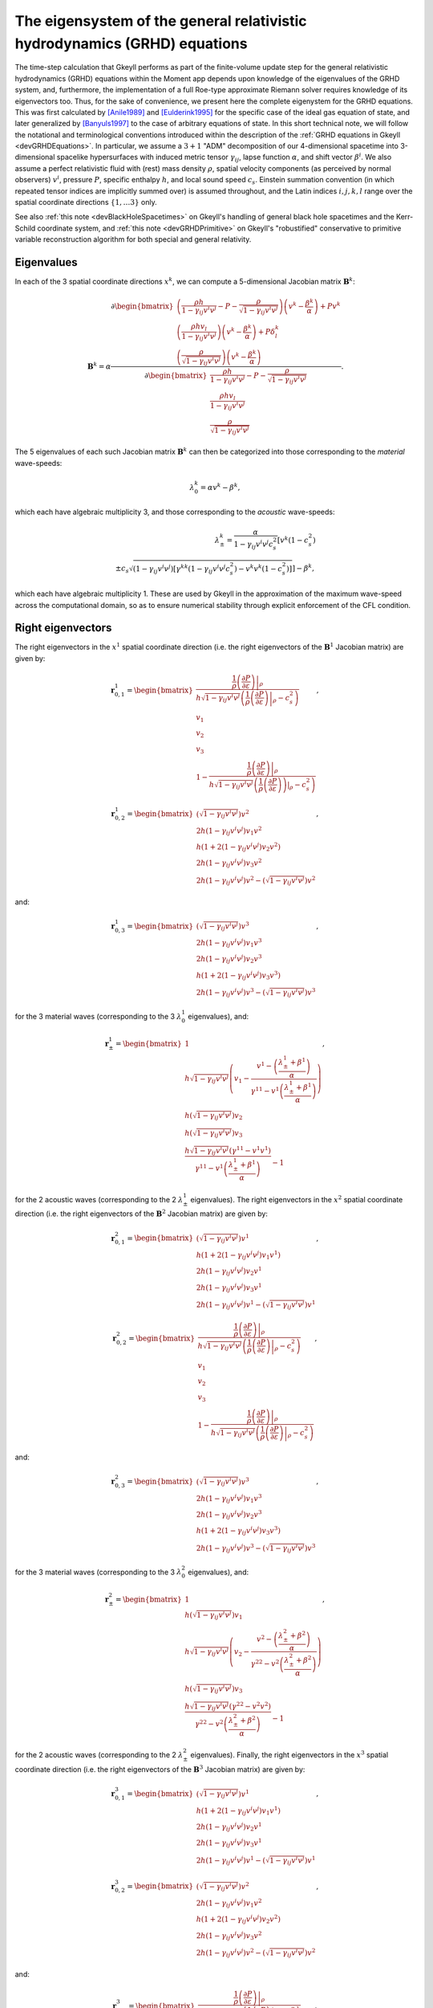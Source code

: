 .. _devGRHDEigensystem:

The eigensystem of the general relativistic hydrodynamics (GRHD) equations
==========================================================================

The time-step calculation that Gkeyll performs as part of the finite-volume update step
for the general relativistic hydrodynamics (GRHD) equations within the Moment app
depends upon knowledge of the eigenvalues of the GRHD system, and, furthermore, the
implementation of a full Roe-type approximate Riemann solver requires knowledge of its
eigenvectors too. Thus, for the sake of convenience, we present here the complete
eigenystem for the GRHD equations. This was first calculated by [Anile1989]_ and
[Eulderink1995]_ for the specific case of the ideal gas equation of state, and later
generalized by [Banyuls1997]_ to the case of arbitrary equations of state. In this short
technical note, we will follow the notational and terminological conventions introduced
within the description of the :ref:`GRHD equations in Gkeyll <devGRHDEquations>`. In
particular, we assume a :math:`{3 + 1}` "ADM" decomposition of our 4-dimensional
spacetime into 3-dimensional spacelike hypersurfaces with induced metric tensor
:math:`\gamma_{i j}`, lapse function :math:`\alpha`, and shift vector :math:`\beta^i`.
We also assume a perfect relativistic fluid with (rest) mass density :math:`\rho`,
spatial velocity components (as perceived by normal observers) :math:`v^i`, pressure
:math:`P`, specific enthalpy :math:`h`, and local sound speed :math:`c_s`. Einstein
summation convention (in which repeated tensor indices are implicitly summed over) is
assumed throughout, and the Latin indices :math:`i, j, k, l` range over the spatial
coordinate directions :math:`\left\lbrace 1, \dots 3 \right\rbrace` only.

See also :ref:`this note <devBlackHoleSpacetimes>` on Gkeyll's handling of general
black hole spacetimes and the Kerr-Schild coordinate system, and
:ref:`this note <devGRHDPrimitive>` on Gkeyll's "robustified" conservative to primitive
variable reconstruction algorithm for both special and general relativity.

Eigenvalues
-----------

In each of the
3 spatial coordinate directions :math:`x^k`, we can compute a 5-dimensional Jacobian
matrix :math:`\mathbf{B}^k`:

.. math::
  \mathbf{B}^k = \alpha \frac{\partial \begin{bmatrix}
  \left( \frac{\rho h}{1 - \gamma_{i j} v^i v^j} - P
  - \frac{\rho}{\sqrt{1 - \gamma_{i j} v^i v^j}} \right) \left( v^k
  - \frac{\beta^k}{\alpha} \right) + P v^k\\
  \left( \frac{\rho h v_l}{1 - \gamma_{i j} v^i v^j} \right) \left( v^k
  - \frac{\beta^k}{\alpha} \right) + P \delta_{l}^{k}\\
  \left( \frac{\rho}{\sqrt{1 - \gamma_{i j} v^i v^j}} \right) \left( v^k
  - \frac{\beta^k}{\alpha} \right)
  \end{bmatrix}}{\partial \begin{bmatrix}
  \frac{\rho h}{1 - \gamma_{i j} v^i v^j} - P
  - \frac{\rho}{\sqrt{1 - \gamma_{i j} v^i v^j}}\\
  \frac{\rho h v_l}{1 - \gamma_{i j} v^i v^j}\\
  \frac{\rho}{\sqrt{1 - \gamma_{i j} v^i v^j}}
  \end{bmatrix}}.

The 5 eigenvalues of each such Jacobian matrix :math:`\mathbf{B}^k` can then be
categorized into those corresponding to the *material* wave-speeds:

.. math::
  \lambda_{0}^{k} = \alpha v^k - \beta^k,

which each have algebraic multiplicity 3, and those corresponding to the *acoustic*
wave-speeds:

.. math::
  \lambda_{\pm}^{k} = \frac{\alpha}{1 - \gamma_{i j} v^i v^j c_{s}^{2}} \left[
  v^k \left( 1 - c_{s}^{2} \right) \right.\\
  \left. \pm c_s \sqrt{\left( 1 - \gamma_{i j} v^i v^j \right) \left[ \gamma^{k k}
  \left( 1 - \gamma_{i j} v^i v^j c_{s}^{2} \right)
  - v^k v^k \left( 1 - c_{s}^{2} \right) \right]} \right] - \beta^k,

which each have algebraic multiplicity 1. These are used by Gkeyll in the approximation
of the maximum wave-speed across the computational domain, so as to ensure numerical
stability through explicit enforcement of the CFL condition.

Right eigenvectors
------------------

The right eigenvectors in the :math:`x^1` spatial coordinate direction (i.e. the right
eigenvectors of the :math:`\mathbf{B}^1` Jacobian matrix) are given by:

.. math::
  \mathbf{r}_{0, 1}^{1} = \begin{bmatrix}
  \frac{\frac{1}{\rho} \left. \left( \frac{\partial P}{\partial \varepsilon} \right)
  \right\vert_{\rho}}{h \sqrt{1 - \gamma_{i j} v^i v^j} \left( \frac{1}{\rho}
  \left. \left( \frac{\partial P}{\partial \varepsilon} \right) \right\vert_{\rho}
  - c_{s}^{2} \right)}\\
  v_1\\
  v_2\\
  v_3\\
  1 - \frac{\frac{1}{\rho} \left. \left( \frac{\partial P}{\partial \varepsilon} \right)
  \right\vert_{\rho}}{h \sqrt{1 - \gamma_{i j} v^i v^j} \left( \frac{1}{\rho}
  \left. \left( \frac{\partial P}{\partial \varepsilon} \right) \right)\vert_{\rho}
  - c_{s}^{2} \right)}
  \end{bmatrix},

.. math::
  \mathbf{r}_{0, 2}^{1} = \begin{bmatrix}
  \left( \sqrt{1 - \gamma_{i j} v^i v^j} \right) v^2\\
  2 h \left( 1 - \gamma_{i j} v^i v^j \right) v_1 v^2\\
  h \left( 1 + 2 \left( 1 - \gamma_{i j} v^i v^j \right) v_2 v^2 \right)\\
  2 h \left( 1 - \gamma_{i j} v^i v^j \right) v_3 v^2\\
  2 h \left( 1 - \gamma_{i j} v^i v^j \right) v^2
  - \left( \sqrt{1 - \gamma_{i j} v^i v^j} \right) v^2
  \end{bmatrix},

and:

.. math::
  \mathbf{r}_{0, 3}^{1} = \begin{bmatrix}
  \left( \sqrt{1 - \gamma_{i j} v^i v^j} \right) v^3\\
  2 h \left( 1 - \gamma_{i j} v^i v^j \right) v_1 v^3\\
  2 h \left( 1 - \gamma_{i j} v^i v^j \right) v_2 v^3\\
  h \left( 1 + 2 \left( 1 - \gamma_{i j} v^i v^j \right) v_3 v^3 \right)\\
  2 h \left( 1 - \gamma_{i j} v^i v^j \right) v^3
  - \left( \sqrt{1 - \gamma_{i j} v^i v^j} \right) v^3
  \end{bmatrix},

for the 3 material waves (corresponding to the 3 :math:`\lambda_{0}^{1}` eigenvalues),
and:

.. math::
  \mathbf{r}_{\pm}^{1} = \begin{bmatrix}
  1\\
  h \sqrt{1 - \gamma_{i j} v^i v^j} \left( v_1 - \frac{v^1
  - \left( \frac{\lambda_{\pm}^{1} + \beta^1}{\alpha} \right)}{\gamma^{1 1}
  - v^1 \left( \frac{\lambda_{\pm}^{1} +\beta^1}{\alpha} \right)} \right)\\
  h \left( \sqrt{1 - \gamma_{i j} v^i v^j} \right) v_2\\
  h \left( \sqrt{1 - \gamma_{i j} v^i v^j} \right) v_3\\
  \frac{h \sqrt{1 - \gamma_{i j} v^i v^j} \left( \gamma^{1 1}
  - v^1 v^1 \right)}{\gamma^{1 1} - v^1 \left( \frac{\lambda_{\pm}^{1}
  + \beta^1}{\alpha} \right)} - 1
  \end{bmatrix},

for the 2 acoustic waves (corresponding to the 2 :math:`\lambda_{\pm}^{1}` eigenvalues).
The right eigenvectors in the :math:`x^2` spatial coordinate direction (i.e. the right
eigenvectors of the :math:`\mathbf{B}^2` Jacobian matrix) are given by:

.. math::
  \mathbf{r}_{0, 1}^{2} = \begin{bmatrix}
  \left( \sqrt{1 - \gamma_{i j} v^i v^j} \right) v^1\\
  h \left( 1 + 2 \left( 1 - \gamma_{i j} v^i v^j \right) v_1 v^1 \right)\\
  2 h \left( 1 - \gamma_{i j} v^i v^j \right) v_2 v^1\\
  2 h \left( 1 - \gamma_{i j} v^i v^j \right) v_3 v^1\\
  2 h \left( 1 - \gamma_{i j} v^i v^j \right) v^1
  - \left( \sqrt{1 - \gamma_{i j} v^i v^j} \right) v^1
  \end{bmatrix},

.. math::
  \mathbf{r}_{0, 2}^{2} = \begin{bmatrix}
  \frac{\frac{1}{\rho} \left. \left( \frac{\partial P}{\partial \varepsilon} \right)
  \right\vert_{\rho}}{h \sqrt{1 - \gamma_{i j} v^i v^j} \left( \frac{1}{\rho} \left.
  \left( \frac{\partial P}{\partial \varepsilon} \right) \right\vert_{\rho}
  - c_{s}^{2} \right)}\\
  v_1\\
  v_2\\
  v_3\\
  1 - \frac{\frac{1}{\rho} \left. \left( \frac{\partial P}{\partial \varepsilon}
  \right) \right\vert_{\rho}}{h \sqrt{1 - \gamma_{i j} v^i v^j} \left( \frac{1}{\rho}
  \left. \left( \frac{\partial P}{\partial \varepsilon} \right) \right\vert_{\rho}
  - c_{s}^{2} \right)}
  \end{bmatrix},

and:

.. math::
  \mathbf{r}_{0, 3}^{2} = \begin{bmatrix}
  \left( \sqrt{1 - \gamma_{i j} v^i v^j} \right) v^3\\
  2 h \left( 1 - \gamma_{i j} v^i v^j \right) v_1 v^3\\
  2 h \left( 1 - \gamma_{i j} v^i v^j \right) v_2 v^3\\
  h \left( 1 + 2 \left( 1 - \gamma_{i j} v^i v^j \right) v_3 v^3 \right)\\
  2 h \left( 1 - \gamma_{i j} v^i v^j \right) v^3
  - \left( \sqrt{1 - \gamma_{i j} v^i v^j} \right) v^3
  \end{bmatrix},

for the 3 material waves (corresponding to the 3 :math:`\lambda_{0}^{2}` eigenvalues),
and:

.. math::
  \mathbf{r}_{\pm}^{2} = \begin{bmatrix}
  1\\
  h \left( \sqrt{1 - \gamma_{i j} v^i v^j} \right) v_1\\
  h \sqrt{1 - \gamma_{i j} v^i v^j} \left( v_2 - \frac{v^2
  - \left( \frac{\lambda_{\pm}^{2} + \beta^2}{\alpha} \right)}{\gamma^{2 2}
  - v^2 \left( \frac{\lambda_{\pm}^{2} + \beta^2}{\alpha} \right)} \right)\\
  h \left( \sqrt{1 - \gamma_{i j} v^i v^j} \right) v_3\\
  \frac{h \sqrt{1 - \gamma_{i j} v^i v^j} \left( \gamma^{2 2}
  - v^2 v^2 \right)}{\gamma^{2 2} - v^2 \left( \frac{\lambda_{\pm}^{2}
  + \beta^2}{\alpha} \right)} - 1
  \end{bmatrix},

for the 2 acoustic waves (corresponding to the 2 :math:`\lambda_{\pm}^{2}` eigenvalues).
Finally, the right eigenvectors in the :math:`x^3` spatial coordinate direction (i.e. the
right eigenvectors of the :math:`\mathbf{B}^3` Jacobian matrix) are given by:

.. math::
  \mathbf{r}_{0, 1}^{3} = \begin{bmatrix}
  \left( \sqrt{1 - \gamma_{i j} v^i v^j} \right) v^1\\
  h \left( 1 + 2 \left( 1 - \gamma_{i j} v^i v^j \right) v_1 v^1 \right)\\
  2 h \left( 1 - \gamma_{i j} v^i v^j \right) v_2 v^1\\
  2 h \left( 1 - \gamma_{i j} v^i v^j \right) v_3 v^1\\
  2 h \left( 1 - \gamma_{i j} v^i v^j \right) v^1
  - \left( \sqrt{1 - \gamma_{i j} v^i v^j} \right) v^1
  \end{bmatrix},

.. math::
  \mathbf{r}_{0, 2}^{3} = \begin{bmatrix}
  \left( \sqrt{1 - \gamma_{i j} v^i v^j} \right) v^2\\
  2 h \left( 1 - \gamma_{i j} v^i v^j \right) v_1 v^2\\
  h \left( 1 + 2 \left( 1 - \gamma_{i j} v^i v^j \right) v_2 v^2 \right)\\
  2 h \left( 1 - \gamma_{i j} v^i v^j \right) v_3 v^2\\
  2 h \left( 1 - \gamma_{i j} v^i v^j \right) v^2
  - \left( \sqrt{1 - \gamma_{i j} v^i v^j} \right) v^2
  \end{bmatrix},

and:

.. math::
  \mathbf{r}_{0, 3}^{3} = \begin{bmatrix}
  \frac{\frac{1}{\rho} \left. \left( \frac{\partial P}{\partial \varepsilon} \right)
  \right\vert_{\rho}}{h \sqrt{1 - \gamma_{i j} v^i v^j} \left( \frac{1}{\rho} \left.
  \left( \frac{\partial P}{\partial \varepsilon} \right) \right\vert_{\rho}
  - c_{s}^{2} \right)}\\
  v_1\\
  v_2\\
  v_3\\
  1 - \frac{\frac{1}{\rho} \left. \left( \frac{\partial P}{\partial \varepsilon} \right)
  \right\vert_{\rho}}{h \sqrt{1 - \gamma_{i j} v^i v^j} \left( \frac{1}{\rho} \left.
  \left( \frac{\partial P}{\partial \varepsilon} \right) \right\vert_{\rho}
  - c_{s}^{2} \right)}
  \end{bmatrix},

for the 3 material waves (corresponding to the 3 :math:`\lambda_{0}^{3}` eigenvalues),
and:

.. math::
  \mathbf{r}_{\pm}^{3} = \begin{bmatrix}
  1\\
  h \left( \sqrt{1 - \gamma_{i j} v^i v^j} \right) v_1\\
  h \left( \sqrt{1 - \gamma_{i j} v^i v^j} \right) v_2\\
  h \sqrt{1 - \gamma_{i j} v^i v^j} \left( v_3 - \frac{v^3
  - \left( \frac{\lambda_{\pm}^{3} + \beta^3}{\alpha} \right)}{\gamma^{3 3}
  - v^3 \left( \frac{\lambda_{\pm}^{3} + \beta^3}{\alpha} \right)} \right)\\
  \frac{h \sqrt{1 - \gamma_{i j} v^i v^j} \left( \gamma^{3 3}
  - v^3 v^3 \right)}{\gamma^{3 3} - v^3 \left( \frac{\lambda_{\pm}^{3}
  + \beta^3}{\alpha} \right)} - 1
  \end{bmatrix},

for the 2 acoustic waves (corresponding to the 2 :math:`\lambda_{\pm}^{3}` eigenvalues).
The corresponding left eigenvectors may now be determined in each çase simply by
inverting the matrix whose columns are given by the right eigenvectors, and then
extracting the corresponding rows.

Left eigenvectors
-----------------

The left eigenvectors in the :math:`x^1` spatial coordinate direction (i.e. the left
eigenvectors of the :math:`\mathbf{B}^1` Jacobian matrix) are given by:

.. math::
  \mathbf{l}_{0, 1}^{1} = \begin{bmatrix}
  \frac{\left( \frac{1}{\rho} \left. \left( \frac{\partial P}{\partial \varepsilon}
  \right) \right\vert_{\rho} - c_{s}^{2} \right) \left( 1 + \sqrt{1
  - \gamma_{i j} v^i v^j} \left( h v_1 v^1 + \sqrt{1 - \gamma_{i j} v^i v^j} \left(
  v_2 v^2 + v_3 v^3 \right) - h \right) \right)}{c_{s}^{2} \left( v_1 v^1 - 1 \right)}\\
  \frac{\left( c_{s}^{2} - \frac{1}{\rho} \left. \left(
  \frac{\partial P}{\partial \varepsilon} \right) \right\vert_{\rho} \right) v^1
  \left( 1 + \left( v_2 v^2 + v_3 v^3 \right) \left( 1
  - \gamma_{i j} v^i v^j \right) \right)}{c_{s}^{2} \left( v_1 v^1 - 1 \right)}\\
  \frac{\left( \frac{1}{\rho} \left. \left( \frac{\partial P}{\partial \varepsilon}
  \right) \right\vert_{\rho} - c_{s}^{2} \right) v^2 \left( 1
  - \gamma_{i j} v^i v^j \right)}{c_{s}^{2}}\\
  \frac{\left( \frac{1}{\rho} \left. \left( \frac{\partial P}{\partial \varepsilon}
  \right) \right\vert_{\rho} - c_{s}^{2} \right) v^3 \left( 1
  - \gamma_{i j} v^i v^j \right)}{c_{s}^{2}}\\
  \frac{\left( \frac{1}{\rho} \left. \left( \frac{\partial P}{\partial \varepsilon}
  \right) \right\vert_{\rho} - c_{s}^{2} \right) \left( 1 + \left( v_2 v^2 + v_3 v^3
  \right) \left( 1 - \gamma_{i j} v^i v^j \right) \right)}{c_{s}^{2} \left( v_1 v^1
  - 1 \right)}
  \end{bmatrix}^{\intercal},

.. math::
  \mathbf{l}_{0, 2}^{1} = \begin{bmatrix}
  - \frac{v_2}{h \left( 1 - v_1 v^1 \right)}\\
  \frac{v_2 v^1}{h \left( 1 - v_1 v^1 \right)}\\
  \frac{1}{h}\\
  0\\
  - \frac{v_2}{h \left( 1 - v_1 v^1 \right)}
  \end{bmatrix}^{\intercal},

and:

.. math::
  \mathbf{l}_{0, 3}^{1} = \begin{bmatrix}
  - \frac{v_3}{h \left( 1 - v_1 v^1 \right)}\\
  \frac{v_3 v^1}{h \left( 1 - v_1 v^1 \right)}\\
  0\\
  \frac{1}{h}\\
  - \frac{v_3}{h \left( 1 - v_1 v^1 \right)}
  \end{bmatrix}^{\intercal},

for the 3 material waves (corresponding to the 3 :math:`\lambda_{0}^{1}` eigenvalues),
and:

.. math::
  \mathbf{l}_{\pm}^{1} = \begin{bmatrix}
  \frac{\left( \left( \frac{\lambda_{\pm}^{1} + \beta^1}{\alpha} \right) v^1
  - \gamma^{1 1}  \right) \left( \frac{1}{\rho} \left. \left(
  \frac{\partial P}{\partial \varepsilon} \right) \right\vert_{\rho} \left(
  \frac{\lambda_{\mp}^{1} + \beta^1}{\alpha} \right) + c_{s}^{2} \gamma^{1 1} v_1
  - \frac{1}{\rho} \left. \left( \frac{\partial P}{\partial \varepsilon} \right)
  \right\vert_{\rho} v^1 - c_{s}^{2} \left( \frac{\lambda_{\mp}^{1}
  + \beta^1}{\alpha} \right) v_1 v^1 + h \left( \frac{1}{\rho} \left. \left(
  \frac{\partial P}{\partial \varepsilon} \right) \right\vert_{\rho} - c_{s}^{2} \right)
  \left( \left( \frac{\lambda_{\mp}^{1} + \beta^1}{\alpha} \right) - v^1 \right)
  \left( v_1 v^1 - 1 \right) \left( \sqrt{1 - \gamma_{i j} v^i v^j} \right)
  + \left( \frac{1}{\rho} \left. \left( \frac{\partial P}{\partial \varepsilon} 
  \right) \right\vert_{\rho} + c_{s}^{2} \right) \left( \left( \frac{\lambda_{\mp}^{1}
  + \beta^1}{\alpha} \right) - v^1 \right) \left( v_2 v^2 + v_3 v^3 \right) \left( 1
  - \gamma_{i j} v^i v^j \right) \right)}{c_{s}^{2} h \left( \frac{\lambda_{\pm}^{1}
  - \lambda_{\mp}^{1}}{\alpha} \right) \left( v_1 v^1 - 1 \right) \left( v^1 v^1
  - \gamma^{1 1} \right) \left( \sqrt{1 - \gamma_{i j} v^i v^j} \right)}\\
  \frac{\left( \gamma^{1 1} - \left( \frac{\lambda_{\pm}^{1} + \beta^1}{\alpha}
  \right) v^1 \right) \left( \frac{1}{\rho} \left. \left(
  \frac{\partial P}{\partial \varepsilon} \right) \right\vert_{\rho} \left( \left(
  \frac{\lambda_{\mp}^{1} + \beta^1}{\alpha} \right) - v^1 \right) v^1
  + c_{s}^{2} \left( \gamma^{1 1} - \left( \frac{\lambda_{\mp}^{1} + \beta^1}{\alpha}
  \right) v^1 \right) + \left( \frac{1}{\rho} \left. \left(
  \frac{\partial P}{\partial \varepsilon} \right) \right\vert_{\rho}
  + c_{s}^{2} \right) \left( \left( \frac{\lambda_{\mp}^{1} + \beta^1}{\alpha} \right)
  - v^1 \right) v^1 \left( v_2 v^2 + v_3 v^3 \right) \left( 1
  - \gamma_{i j} v^i v^j \right) \right)}{c_{s}^{2} h \left( \frac{\lambda_{\pm}^{1}
  - \lambda_{\mp}^{1}}{\alpha} \right) \left( v_1 v^1 - 1 \right) \left( v^1 v^1
  - \gamma^{1 1} \right) \left( \sqrt{1 - \gamma_{i j} v^i v^j} \right)}\\
  \frac{\left( \frac{1}{\rho} \left. \left( \frac{\partial P}{\partial \varepsilon}
  \right) \right\vert_{\rho} + c_{s}^{2} \right) \left( \left( \frac{\lambda_{\mp}^{1}
  + \beta^1}{\alpha} \right) - v^1 \right) \left( \gamma^{1 1} - \left(
  \frac{\lambda_{\pm}^{1} + \beta^1}{\alpha} \right) v^1 \right) v^2 \left( \sqrt{1
  - \gamma_{i j} v^i v^j} \right)}{c_{s}^{2} h \left( \frac{\lambda_{\pm}^{1}
  - \lambda_{\mp}^{1}}{\alpha} \right) \left( \gamma^{1 1} - v^1 v^1 \right)}\\
  \frac{\left( \frac{1}{\rho} \left. \left( \frac{\partial P}{\varepsilon} \right)
  \right\vert_{\rho} + c_{s}^{2} \right) \left( \left( \frac{\lambda_{\mp}^{1}
  + \beta^1}{\alpha} \right) - v^1 \right) \left( \gamma^{1 1} - \left(
  \frac{\lambda_{\pm}^{1} + \beta^1}{\alpha} \right) v^1 \right) v^3 \left( \sqrt{1
  - \gamma_{i j} v^i v^j} \right)}{c_{s}^{2} h \left( \frac{\lambda_{\pm}^{1}
  - \lambda_{\mp}^{1}}{\alpha} \right) \left( \gamma^{1 1} - v^1 v^1 \right)}\\
  \frac{\left( \left( \frac{\lambda_{\pm}^{1} + \beta^1}{\alpha} \right) v^1
  - \gamma^{1 1} \right) \left( \frac{1}{\rho} \left. \left(
  \frac{\partial P}{\partial \varepsilon} \right) \right\vert_{\rho} \left(
  \frac{\lambda_{\mp}^{1} + \beta^1}{\alpha} \right) + c_{s}^{2} \gamma^{1 1} v_1
  - \frac{1}{\rho} \left. \left( \frac{\partial P}{\partial \varepsilon} \right)
  \right\vert_{\rho} v^1 - c_{s}^{2} \left( \frac{\lambda_{\mp}^{1} + \beta^1}{\alpha}
  \right) v_1 v^1 + \left( \frac{1}{\rho} \left. \left(
  \frac{\partial P}{\partial \varepsilon} \right) \right\vert_{\rho}
  + c_{s}^{2} \right) \left( \left( \frac{\lambda_{\mp}^{1} + \beta^1}{\alpha}
  \right) \right) - v^1 \right) \left( v_2 v^2 + v_3 v^3 \right) \left( 1
  - \gamma_{i j} v^i v^j \right)}{c_{s}^{2} h \left( \frac{\lambda_{\pm}^{1}
  - \lambda_{\mp}^{1}}{\alpha} \right) \left( v_1 v^1 - 1 \right) \left( v^1 v^1
  - \gamma^{1 1} \right) \left( \sqrt{1 - \gamma_{i j} v^i v^j} \right)}
  \end{bmatrix}^{\intercal},

for the 2 acoustic waves (corresponding to the 2 :math:`\lambda_{\pm}^{1}` eigenvalues).
The left eigenvectors in the :math:`x^2` spatial coordinate direction (i.e. the left
eigenvectors of the :math:`\mathbf{B}^2` Jacobian matrix) are given by:

.. math::
  \mathbf{l}_{0, 1}^{2} = \begin{bmatrix}
  - \frac{v_1}{h \left( 1 - v_2 v^2 \right)}\\
  \frac{1}{h}\\
  \frac{v_1 v^2}{h \left( 1 - v_2 v^2 \right)}\\
  0\\
  - \frac{v_1}{h \left( 1 - v_2 v^2 \right)}
  \end{bmatrix}^{\intercal},

.. math::
  \mathbf{l}_{0, 2}^{2} = \begin{bmatrix}
  \frac{\left( \frac{1}{\rho} \left. \left( \frac{\partial P}{\partial \varepsilon}
  \right) \right\vert_{\rho} - c_{s}^{2} \right) \left( 1 + \sqrt{1
  - \gamma_{i j} v^i v^j} \left( h v_2 v^2 + \sqrt{1 - \gamma_{i j} v^i v^j} \left(
  v_1 v^1 + v_3 v^3 \right) - h \right) \right)}{c_{s}^{2} \left( v_2 v^2 - 1 \right)}\\
  \frac{\left( \frac{1}{\rho} \left. \left( \frac{\partial P}{\partial \varepsilon}
  \right) \right\vert_{\rho} - c_{s}^{2} \right) v^1 \left( 1 - \gamma_{i j} v^i v^j
  \right)}{c_{s}^{2}}\\
  \frac{\left( c_{s}^{2} - \frac{1}{\rho} \left. \left(
  \frac{\partial P}{\partial \varepsilon} \right) \right\vert_{\rho} \right) v^2
  \left( 1 + \left( v_1 v^1 + v_3 v^3 \right) \left( 1 - \gamma_{i j} v^i v^j \right)
  \right)}{c_{s}^{2} \left( v_2 v^2 - 1 \right)}\\
  \frac{\left( \frac{1}{\rho} \left. \left( \frac{\partial P}{\partial \varepsilon}
  \right) \right\vert_{\rho} - c_{s}^{2} \right) v^3 \left( 1 - \gamma_{i j} v^i v^j
  \right)}{c_{s}^{2}}\\
  \frac{\left( \frac{1}{\rho} \left. \left( \frac{\partial P}{\partial \varepsilon}
  \right) \right\vert_{\rho} - c_{s}^{2} \right) \left( 1 + \left( v_1 v^1 + v_3 v^3
  \right) \left( 1 - \gamma_{i j} v^i v^j \right) \right)}{c_{s}^{2} \left( v_2 v^2
  - 1 \right)}
  \end{bmatrix}^{\intercal},

and:

.. math::
  \mathbf{l}_{0, 3}^{2} = \begin{bmatrix}
  - \frac{v_3}{h \left( 1 - v_2 v^2 \right)}\\
  0\\
  \frac{v_3 v^2}{h \left( 1 - v_2 v^2 \right)}\\
  \frac{1}{h}\\
  - \frac{v_3}{h \left( 1 - v_2 v^2 \right)}
  \end{bmatrix}^{\intercal},

for the 3 material waves (corresponding to the 3 :math:`\lambda_{0}^{2}` eigenvalues),
and:

.. math::
  \mathbf{l}_{\pm}^{2} = \begin{bmatrix}
  \frac{\left( \left( \frac{\lambda_{\pm}^{2} + \beta^2}{\alpha} \right) v^2
  - \gamma^{2 2}  \right) \left( \frac{1}{\rho} \left. \left(
  \frac{\partial P}{\partial \varepsilon} \right) \right\vert_{\rho} \left(
  \frac{\lambda_{\mp}^{2} + \beta^2}{\alpha} \right) + c_{s}^{2} \gamma^{2 2} v_2
  - \frac{1}{\rho} \left. \left( \frac{\partial P}{\partial \varepsilon} \right)
  \right\vert_{\rho} v^2 - c_{s}^{2} \left( \frac{\lambda_{\mp}^{2}
  + \beta^2}{\alpha} \right) v_2 v^2 + h \left( \frac{1}{\rho} \left. \left(
  \frac{\partial P}{\partial \varepsilon} \right) \right\vert_{\rho} - c_{s}^{2} \right)
  \left( \left( \frac{\lambda_{\mp}^{2} + \beta^2}{\alpha} \right) - v^2 \right)
  \left( v_2 v^2 - 1 \right) \left( \sqrt{1 - \gamma_{i j} v^i v^j} \right)
  + \left( \frac{1}{\rho} \left. \left( \frac{\partial P}{\partial \varepsilon} 
  \right) \right\vert_{\rho} + c_{s}^{2} \right) \left( \left( \frac{\lambda_{\mp}^{2}
  + \beta^2}{\alpha} \right) - v^2 \right) \left( v_1 v^1 + v_3 v^3 \right) \left( 1
  - \gamma_{i j} v^i v^j \right) \right)}{c_{s}^{2} h \left( \frac{\lambda_{\pm}^{2}
  - \lambda_{\mp}^{2}}{\alpha} \right) \left( v_2 v^2 - 1 \right) \left( v^2 v^2
  - \gamma^{2 2} \right) \left( \sqrt{1 - \gamma_{i j} v^i v^j} \right)}\\
  \frac{\left( \frac{1}{\rho} \left. \left( \frac{\partial P}{\partial \varepsilon}
  \right) \right\vert_{\rho} + c_{s}^{2} \right) \left( \left( \frac{\lambda_{\mp}^{2}
  + \beta^2}{\alpha} \right) - v^2 \right) \left( \gamma^{2 2} - \left(
  \frac{\lambda_{\pm}^{2} + \beta^2}{\alpha} \right) v^2 \right) v^1 \left( \sqrt{1
  - \gamma_{i j} v^i v^j} \right)}{c_{s}^{2} h \left( \frac{\lambda_{\pm}^{2}
  - \lambda_{\mp}^{2}}{\alpha} \right) \left( \gamma^{2 2} - v^2 v^2 \right)}\\
  \frac{\left( \gamma^{2 2} - \left( \frac{\lambda_{\pm}^{2} + \beta^2}{\alpha}
  \right) v^2 \right) \left( \frac{1}{\rho} \left. \left(
  \frac{\partial P}{\partial \varepsilon} \right) \right\vert_{\rho} \left( \left(
  \frac{\lambda_{\mp}^{2} + \beta^2}{\alpha} \right) - v^2 \right) v^2
  + c_{s}^{2} \left( \gamma^{2 2} - \left( \frac{\lambda_{\mp}^{2} + \beta^2}{\alpha}
  \right) v^2 \right) + \left( \frac{1}{\rho} \left. \left(
  \frac{\partial P}{\partial \varepsilon} \right) \right\vert_{\rho}
  + c_{s}^{2} \right) \left( \left( \frac{\lambda_{\mp}^{2} + \beta^2}{\alpha} \right)
  - v^2 \right) v^2 \left( v_1 v^1 + v_3 v^3 \right) \left( 1
  - \gamma_{i j} v^i v^j \right) \right)}{c_{s}^{2} h \left( \frac{\lambda_{\pm}^{2}
  - \lambda_{\mp}^{2}}{\alpha} \right) \left( v_2 v^2 - 1 \right) \left( v^2 v^2
  - \gamma^{2 2} \right) \left( \sqrt{1 - \gamma_{i j} v^i v^j} \right)}\\
  \frac{\left( \frac{1}{\rho} \left. \left( \frac{\partial P}{\varepsilon} \right)
  \right\vert_{\rho} + c_{s}^{2} \right) \left( \left( \frac{\lambda_{\mp}^{2}
  + \beta^2}{\alpha} \right) - v^2 \right) \left( \gamma^{2 2} - \left(
  \frac{\lambda_{\pm}^{2} + \beta^2}{\alpha} \right) v^2 \right) v^3 \left( \sqrt{1
  - \gamma_{i j} v^i v^j} \right)}{c_{s}^{2} h \left( \frac{\lambda_{\pm}^{2}
  - \lambda_{\mp}^{2}}{\alpha} \right) \left( \gamma^{2 2} - v^2 v^2 \right)}\\
  \frac{\left( \left( \frac{\lambda_{\pm}^{2} + \beta^2}{\alpha} \right) v^2
  - \gamma^{2 2} \right) \left( \frac{1}{\rho} \left. \left(
  \frac{\partial P}{\partial \varepsilon} \right) \right\vert_{\rho} \left(
  \frac{\lambda_{\mp}^{2} + \beta^2}{\alpha} \right) + c_{s}^{2} \gamma^{2 2} v_2
  - \frac{1}{\rho} \left. \left( \frac{\partial P}{\partial \varepsilon} \right)
  \right\vert_{\rho} v^2 - c_{s}^{2} \left( \frac{\lambda_{\mp}^{2} + \beta^2}{\alpha}
  \right) v_2 v^2 + \left( \frac{1}{\rho} \left. \left(
  \frac{\partial P}{\partial \varepsilon} \right) \right\vert_{\rho}
  + c_{s}^{2} \right) \left( \left( \frac{\lambda_{\mp}^{2} + \beta^2}{\alpha}
  \right) \right) - v^2 \right) \left( v_1 v^1 + v_3 v^3 \right) \left( 1
  - \gamma_{i j} v^i v^j \right)}{c_{s}^{2} h \left( \frac{\lambda_{\pm}^{2}
  - \lambda_{\mp}^{2}}{\alpha} \right) \left( v_2 v^2 - 1 \right) \left( v^2 v^2
  - \gamma^{2 2} \right) \left( \sqrt{1 - \gamma_{i j} v^i v^j} \right)}
  \end{bmatrix}^{\intercal},

for the 2 acoustic waves (corresponding to the 2 :math:`\lambda_{\pm}^{2}` eigenvalues).
Finally, the left eigenvectors in the :math:`x^3` spatial coordinate direction (i.e.
the left eigenvectors of the :math:`\mathbf{B}^3` Jacobian matrix) are given by:

.. math::
  \mathbf{l}_{0, 1}^{3} = \begin{bmatrix}
  - \frac{v_1}{h \left( 1 - v_3 v^3 \right)}\\
  \frac{1}{h}\\
  0\\
  \frac{v_1 v^3}{h \left( 1 - v_3 v^3 \right)}\\
  - \frac{v_1}{h \left( 1 - v_3 v^3 \right)}
  \end{bmatrix}^{\intercal},

.. math::
  \mathbf{l}_{0, 2}^{3} = \begin{bmatrix}
  - \frac{v_2}{h \left( 1 - v_3 v^3 \right)}\\
  0\\
  \frac{1}{h}\\
  \frac{v_2 v^3}{h \left( 1 - v_3 v^3 \right)}\\
  - \frac{v_2}{h \left( 1 - v_3 v^3 \right)}
  \end{bmatrix}^{\intercal},

and:

.. math::
  \mathbf{l}_{0, 3}^{3} = \begin{bmatrix}
  \frac{\left( \frac{1}{\rho} \left. \left( \frac{\partial P}{\partial \varepsilon}
  \right) \right\vert_{\rho} - c_{s}^{2} \right) \left( 1 + \sqrt{1
  - \gamma_{i j} v^i v^j} \left( h v_3 v^3 + \sqrt{1 - \gamma_{i j} v^i v^j} \left(
  v_1 v^1 + v_2 v^2 \right) - h \right) \right)}{c_{s}^{2} \left( v_3 v^3 - 1 \right)}\\
  \frac{\left( \frac{1}{\rho} \left. \left( \frac{\partial P}{\partial \varepsilon}
  \right) \right\vert_{\rho} - c_{s}^{2} \right) v^1 \left( 1 - \gamma_{i j} v^i v^j
  \right)}{c_{s}^{2}}\\
  \frac{\left( \frac{1}{\rho} \left. \left( \frac{\partial P}{\partial \varepsilon}
  \right) \right\vert_{\rho} - c_{s}^{2} \right) v^2 \left( 1- \gamma_{i j} v^i v^j
  \right)}{c_{s}^{2}}\\
  \frac{\left( c_{s}^{2} - \frac{1}{\rho} \left. \left(
  \frac{\partial P}{\partial \varepsilon} \right) \right\vert_{\rho} \right) v^3 \left(
  1 + \left( v_1 v^1 + v_2 v^2 \right) \left( 1 - \gamma_{i j} v^i v^j \right)
  \right)}{c_{s}^{2} \left( v_3 v^3 - 1 \right)}\\
  \frac{\left( \frac{1}{\rho} \left. \left( \frac{\partial P}{\partial \varepsilon}
  \right) \right\vert_{\rho} - c_{s}^{2} \right) \left( 1 + \left( v_1 v^1 + v_2 v^2
  \right) \left( 1 - \gamma_{i j} v^i v^j \right) \right)}{c_{s}^{2} \left( v_3 v^3
  - 1 \right)}
  \end{bmatrix}^{\intercal},

for the 3 material waves (corresponding to the 3 :math:`\lambda_{0}^{3}` eigenvalues),
and:

.. math::
  \mathbf{l}_{\pm}^{3} = \begin{bmatrix}
  \frac{\left( \left( \frac{\lambda_{\pm}^{3} + \beta^3}{\alpha} \right) v^3
  - \gamma^{3 3}  \right) \left( \frac{1}{\rho} \left. \left(
  \frac{\partial P}{\partial \varepsilon} \right) \right\vert_{\rho} \left(
  \frac{\lambda_{\mp}^{3} + \beta^3}{\alpha} \right) + c_{s}^{2} \gamma^{3 3} v_3
  - \frac{1}{\rho} \left. \left( \frac{\partial P}{\partial \varepsilon} \right)
  \right\vert_{\rho} v^3 - c_{s}^{2} \left( \frac{\lambda_{\mp}^{3}
  + \beta^3}{\alpha} \right) v_3 v^3 + h \left( \frac{1}{\rho} \left. \left(
  \frac{\partial P}{\partial \varepsilon} \right) \right\vert_{\rho} - c_{s}^{2} \right)
  \left( \left( \frac{\lambda_{\mp}^{3} + \beta^3}{\alpha} \right) - v^3 \right)
  \left( v_3 v^3 - 1 \right) \left( \sqrt{1 - \gamma_{i j} v^i v^j} \right)
  + \left( \frac{1}{\rho} \left. \left( \frac{\partial P}{\partial \varepsilon} 
  \right) \right\vert_{\rho} + c_{s}^{2} \right) \left( \left( \frac{\lambda_{\mp}^{3}
  + \beta^3}{\alpha} \right) - v^3 \right) \left( v_1 v^1 + v_2 v^2 \right) \left( 1
  - \gamma_{i j} v^i v^j \right) \right)}{c_{s}^{2} h \left( \frac{\lambda_{\pm}^{3}
  - \lambda_{\mp}^{3}}{\alpha} \right) \left( v_3 v^3 - 1 \right) \left( v^3 v^3
  - \gamma^{3 3} \right) \left( \sqrt{1 - \gamma_{i j} v^i v^j} \right)}\\
  \frac{\left( \frac{1}{\rho} \left. \left( \frac{\partial P}{\partial \varepsilon}
  \right) \right\vert_{\rho} + c_{s}^{2} \right) \left( \left( \frac{\lambda_{\mp}^{3}
  + \beta^3}{\alpha} \right) - v^3 \right) \left( \gamma^{3 3} - \left(
  \frac{\lambda_{\pm}^{3} + \beta^3}{\alpha} \right) v^3 \right) v^1 \left( \sqrt{1
  - \gamma_{i j} v^i v^j} \right)}{c_{s}^{2} h \left( \frac{\lambda_{\pm}^{3}
  - \lambda_{\mp}^{3}}{\alpha} \right) \left( \gamma^{3 3} - v^3 v^3 \right)}\\
  \frac{\left( \frac{1}{\rho} \left. \left( \frac{\partial P}{\varepsilon} \right)
  \right\vert_{\rho} + c_{s}^{2} \right) \left( \left( \frac{\lambda_{\mp}^{3}
  + \beta^3}{\alpha} \right) - v^3 \right) \left( \gamma^{3 3} - \left(
  \frac{\lambda_{\pm}^{3} + \beta^3}{\alpha} \right) v^3 \right) v^2 \left( \sqrt{1
  - \gamma_{i j} v^i v^j} \right)}{c_{s}^{2} h \left( \frac{\lambda_{\pm}^{3}
  - \lambda_{\mp}^{3}}{\alpha} \right) \left( \gamma^{3 3} - v^3 v^3 \right)}\\
  \frac{\left( \gamma^{3 3} - \left( \frac{\lambda_{\pm}^{3} + \beta^3}{\alpha}
  \right) v^3 \right) \left( \frac{1}{\rho} \left. \left(
  \frac{\partial P}{\partial \varepsilon} \right) \right\vert_{\rho} \left( \left(
  \frac{\lambda_{\mp}^{3} + \beta^3}{\alpha} \right) - v^3 \right) v^3
  + c_{s}^{2} \left( \gamma^{3 3} - \left( \frac{\lambda_{\mp}^{3} + \beta^3}{\alpha}
  \right) v^3 \right) + \left( \frac{1}{\rho} \left. \left(
  \frac{\partial P}{\partial \varepsilon} \right) \right\vert_{\rho}
  + c_{s}^{2} \right) \left( \left( \frac{\lambda_{\mp}^{3} + \beta^3}{\alpha} \right)
  - v^3 \right) v^3 \left( v_1 v^1 + v_2 v^2 \right) \left( 1
  - \gamma_{i j} v^i v^j \right) \right)}{c_{s}^{2} h \left( \frac{\lambda_{\pm}^{3}
  - \lambda_{\mp}^{3}}{\alpha} \right) \left( v_3 v^3 - 1 \right) \left( v^3 v^3
  - \gamma^{3 3} \right) \left( \sqrt{1 - \gamma_{i j} v^i v^j} \right)}\\
  \frac{\left( \left( \frac{\lambda_{\pm}^{3} + \beta^3}{\alpha} \right) v^3
  - \gamma^{3 3} \right) \left( \frac{1}{\rho} \left. \left(
  \frac{\partial P}{\partial \varepsilon} \right) \right\vert_{\rho} \left(
  \frac{\lambda_{\mp}^{3} + \beta^3}{\alpha} \right) + c_{s}^{2} \gamma^{3 3} v_3
  - \frac{1}{\rho} \left. \left( \frac{\partial P}{\partial \varepsilon} \right)
  \right\vert_{\rho} v^3 - c_{s}^{2} \left( \frac{\lambda_{\mp}^{3} + \beta^3}{\alpha}
  \right) v_3 v^3 + \left( \frac{1}{\rho} \left. \left(
  \frac{\partial P}{\partial \varepsilon} \right) \right\vert_{\rho}
  + c_{s}^{2} \right) \left( \left( \frac{\lambda_{\mp}^{3} + \beta^3}{\alpha}
  \right) \right) - v^3 \right) \left( v_1 v^1 + v_2 v^2 \right) \left( 1
  - \gamma_{i j} v^i v^j \right)}{c_{s}^{2} h \left( \frac{\lambda_{\pm}^{3}
  - \lambda_{\mp}^{3}}{\alpha} \right) \left( v_3 v^3 - 1 \right) \left( v^3 v^3
  - \gamma^{3 3} \right) \left( \sqrt{1 - \gamma_{i j} v^i v^j} \right)}
  \end{bmatrix}^{\intercal},

for the 2 acoustic waves (corresponding to the 2 :math:`\lambda_{\pm}^{3}` eigenvalues).

References
----------

.. [Anile1989] A. M. Anile, *Relativistic Fluids and Magneto-fluids: With Applications
   in Astrophysics and Plasma Physics*, Cambridge University Press. 1989.

.. [Eulderink1995] F. Eulderink and G. Mellema, "General Relativistic Hydrodynamics
   with a Roe solver", *Astronomy and Astrophysics Supplement Series* **110**: 587-623.
   1995.

.. [Banyuls1997] F. Banyuls, J. A. Font, J. M. Ibáñez, J. M. Martí and J. A. Miralles,
   "Numerical {3 + 1} General Relativistic Hydrodynamics: A Local Characteristic
   Approach", *The Astrophysical Journal* **476** (1): 221-231. 1997.